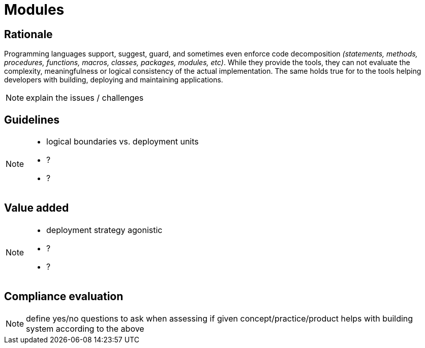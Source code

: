 = Modules

== Rationale

[.text-justify]
Programming languages support, suggest, guard, and sometimes even enforce code decomposition _(statements, methods, procedures, functions, macros, classes, packages, modules, etc)_. While they provide the tools, they can not evaluate the complexity, meaningfulness or logical consistency of the actual implementation. The same holds true for to the tools helping developers with building, deploying and maintaining applications.


[NOTE.todo]
====
explain the issues / challenges
====

== Guidelines

[NOTE.todo]
====
 - logical boundaries vs. deployment units
 - ?
 - ?
====

== Value added

[NOTE.todo]
====
 - deployment strategy agonistic
 - ?
 - ?
====

== Compliance evaluation

[NOTE.todo]
====
define yes/no questions to ask when assessing if given concept/practice/product helps with building system according to the above
====
